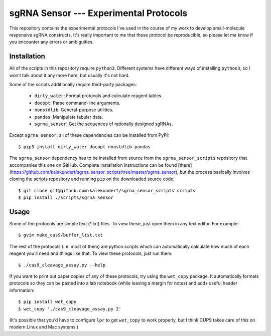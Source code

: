 ***************************************
sgRNA Sensor --- Experimental Protocols
***************************************

This repository contains the experimental protocols I've used in the course of 
my work to develop small-molecule responsive sgRNA constructs.  It's really 
important to me that these protocol be reproducible, so please let me know if 
you encounter any errors or ambiguities.

Installation
============
All of the scripts in this repository require ``python3``.  Different systems 
have different ways of installing ``python3``, so I won't talk about it any 
more here, but usually it's not hard.

Some of the scripts additionally require third-party packages:

   - ``dirty_water``: Format protocols and calculate reagent tables.
   - ``docopt``: Parse command-line arguments.
   - ``nonstdlib``: General-purpose utilities.
   - ``pandas``: Manipulate tabular data.
   - ``sgrna_sensor``: Get the sequences of rationally designed sgRNAs.

Except ``sgrna_sensor``, all of these dependencies can be installed from PyPI::

   $ pip3 install dirty_water docopt nonstdlib pandas

The ``sgrna_sensor`` dependency has to be installed from source from the 
``sgrna_sensor_scripts`` repository that accompanies this one on GitHub.  
Complete installation instructions can be found 
[there](https://github.com/kalekundert/sgrna_sensor_scripts/tree/master/sgrna_sensor), but the process 
basically involves cloning the scripts repository and running ``pip`` on the 
downloaded source code::

   $ git clone git@github.com:kalekundert/sgrna_sensor_scripts scripts
   $ pip install ./scripts/sgrna_sensor

Usage
=====
Some of the protocols are simple text (*.txt) files.  To view these, just open 
them in any text editor.  For example::

   $ gvim make_cas9/buffer_list.txt

The rest of the protocols (i.e. most of them) are python scripts which can
automatically calculate how much of each reagent you'll need and things like 
that.  To view these protocols, just run them::

   $ ./cas9_cleavage_assay.py --help

If you want to print out paper copies of any of these protocols, try using the
``wet_copy`` package.  It automatically formats protocols so they can be pasted 
into a lab notebook (while leaving a margin for notes) and adds useful header 
information::

   $ pip install wet_copy
   $ wet_copy './cas9_cleavage_assay.py 2'

(It's possible that you'd have to configure ``lpr`` to get ``wet_copy`` to work 
properly, but I think CUPS takes care of this on modern Linux and Mac systems.)

